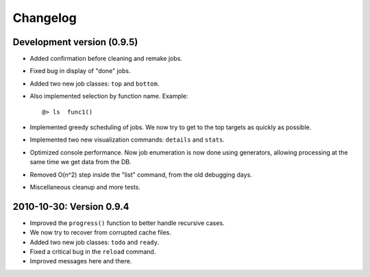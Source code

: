 Changelog
=========

Development version (0.9.5)
--------------------------

* Added confirmation before cleaning and remake jobs.

* Fixed bug in display of "done" jobs.

* Added two new job classes: ``top`` and ``bottom``.

* Also implemented selection by function name. Example: ::

       @> ls  func1()

* Implemented greedy scheduling of jobs. We now try to get
  to the top targets as quickly as possible.

* Implemented two new visualization commands: ``details`` and ``stats``.

* Optimized console performance. Now job enumeration is now done using generators,
  allowing processing at the same time we get data from the DB.

* Removed O(n^2) step inside the "list" command, from the old debugging days.

* Miscellaneous cleanup and more tests.


2010-10-30: Version 0.9.4
-------------------------

* Improved the ``progress()`` function to better handle recursive cases.

* We now try to recover from corrupted cache files.

* Added two new job classes: ``todo`` and ``ready``.

* Fixed a critical bug in the ``reload`` command.

* Improved messages here and there.
